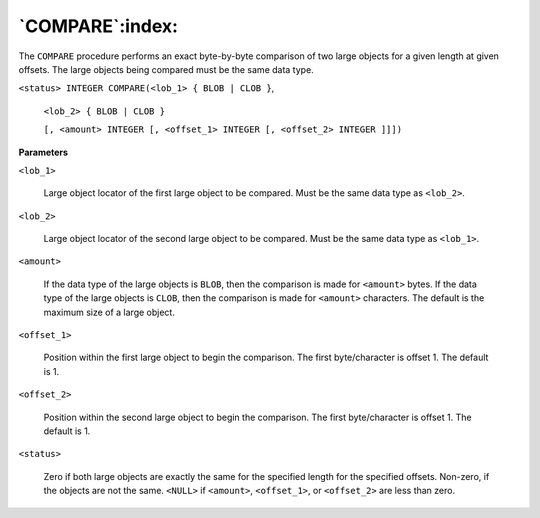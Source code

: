 .. raw:: latex

   \newpage

`COMPARE`:index:
----------------

The ``COMPARE`` procedure performs an exact byte-by-byte comparison of two
large objects for a given length at given offsets. The large objects
being compared must be the same data type.

``<status> INTEGER COMPARE(<lob_1> { BLOB | CLOB }``,

    ``<lob_2> { BLOB | CLOB }``

    ``[, <amount> INTEGER [, <offset_1> INTEGER [, <offset_2> INTEGER ]]])``

**Parameters**

``<lob_1>``

    Large object locator of the first large object to be compared. Must be
    the same data type as ``<lob_2>``.

``<lob_2>``

    Large object locator of the second large object to be compared. Must be
    the same data type as ``<lob_1>``.

``<amount>``

    If the data type of the large objects is ``BLOB``, then the comparison is
    made for ``<amount>`` bytes. If the data type of the large objects is ``CLOB``,
    then the comparison is made for ``<amount>`` characters. The default is the
    maximum size of a large object.

``<offset_1>``

    Position within the first large object to begin the comparison. The
    first byte/character is offset 1. The default is 1.

``<offset_2>``

    Position within the second large object to begin the comparison. The
    first byte/character is offset 1. The default is 1.

``<status>``

    Zero if both large objects are exactly the same for the specified length
    for the specified offsets. Non-zero, if the objects are not the same.
    ``<NULL>`` if ``<amount>``, ``<offset_1>``, or ``<offset_2>`` are less than zero.
